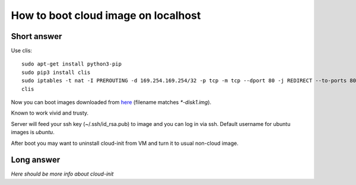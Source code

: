 How to boot cloud image on localhost
####################################

Short answer
************

Use clis:: 

    sudo apt-get install python3-pip
    sudo pip3 install clis
    sudo iptables -t nat -I PREROUTING -d 169.254.169.254/32 -p tcp -m tcp --dport 80 -j REDIRECT --to-ports 8088
    clis

Now you can boot images downloaded from `here <https://cloud-images.ubuntu.com/>`_
(filename matches `*-disk1.img`).

Known to work vivid and trusty.

Server will feed your ssh key (~/.ssh/id_rsa.pub) to image and
you can log in via ssh. Default username for ubuntu images is `ubuntu`.

After boot you may want to uninstall cloud-init from VM and turn it to usual non-cloud image.

Long answer
***********

`Here should be more info about cloud-init`
